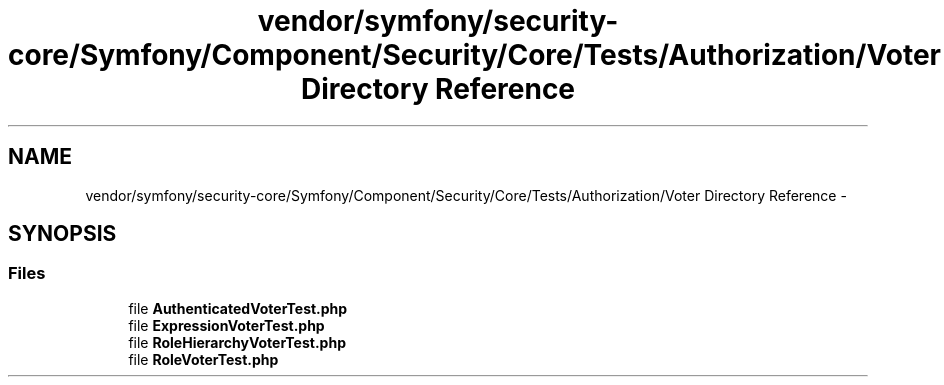 .TH "vendor/symfony/security-core/Symfony/Component/Security/Core/Tests/Authorization/Voter Directory Reference" 3 "Tue Apr 14 2015" "Version 1.0" "VirtualSCADA" \" -*- nroff -*-
.ad l
.nh
.SH NAME
vendor/symfony/security-core/Symfony/Component/Security/Core/Tests/Authorization/Voter Directory Reference \- 
.SH SYNOPSIS
.br
.PP
.SS "Files"

.in +1c
.ti -1c
.RI "file \fBAuthenticatedVoterTest\&.php\fP"
.br
.ti -1c
.RI "file \fBExpressionVoterTest\&.php\fP"
.br
.ti -1c
.RI "file \fBRoleHierarchyVoterTest\&.php\fP"
.br
.ti -1c
.RI "file \fBRoleVoterTest\&.php\fP"
.br
.in -1c
